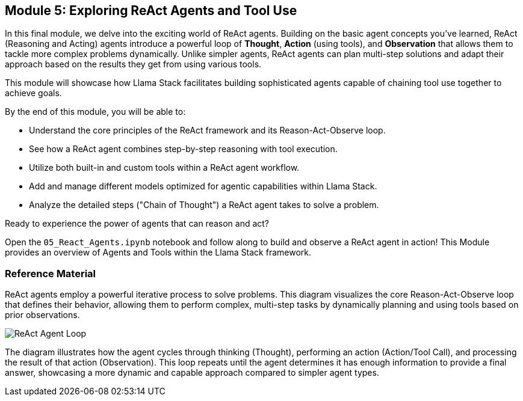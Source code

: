 == Module 5: Exploring ReAct Agents and Tool Use

In this final module, we delve into the exciting world of ReAct agents. Building on the basic agent concepts you've learned, ReAct (Reasoning and Acting) agents introduce a powerful loop of *Thought*, *Action* (using tools), and *Observation* that allows them to tackle more complex problems dynamically. Unlike simpler agents, ReAct agents can plan multi-step solutions and adapt their approach based on the results they get from using various tools.

This module will showcase how Llama Stack facilitates building sophisticated agents capable of chaining tool use together to achieve goals.

By the end of this module, you will be able to:

* Understand the core principles of the ReAct framework and its Reason-Act-Observe loop.
* See how a ReAct agent combines step-by-step reasoning with tool execution.
* Utilize both built-in and custom tools within a ReAct agent workflow.
* Add and manage different models optimized for agentic capabilities within Llama Stack.
* Analyze the detailed steps ("Chain of Thought") a ReAct agent takes to solve a problem.

Ready to experience the power of agents that can reason and act?

Open the `05_React_Agents.ipynb` notebook and follow along to build and observe a ReAct agent in action!
This Module provides an overview of Agents and Tools within the Llama Stack framework.

=== Reference Material

ReAct agents employ a powerful iterative process to solve problems. This diagram visualizes the core Reason-Act-Observe loop that defines their behavior, allowing them to perform complex, multi-step tasks by dynamically planning and using tools based on prior observations.

image::react_agent_loop.png[ReAct Agent Loop]

The diagram illustrates how the agent cycles through thinking (Thought), performing an action (Action/Tool Call), and processing the result of that action (Observation). This loop repeats until the agent determines it has enough information to provide a final answer, showcasing a more dynamic and capable approach compared to simpler agent types.

// === What are Agents?

// Agents in Llama Stack are conceived as **instances of AI systems and tools designed to solve problems**. Their primary objective is to **automate routine or complex tasks** ("grunt tasks") to enable users to achieve their desired outcomes more quickly and effectively. Llama Stack aims to make Agents simple and easy to use for building AI applications and experiences. The framework provides a **Unified API layer** for Agents, supported by various Providers and Implementations. Red Hat intends to enhance the reference implementation for Agents provided by Llama Stack.

// === Types of Agents

// There are several ways of conceptualizing or implementing agents within or alongside the core Llama Stack framework:

// *   **"Regular" Agents:** Refer to agents built using the core Llama Stack Agent APIs. These agents are configured with a model, instructions, and a list of tools they can use. We will provide examples of configuring such `Agent` instances using the Llama Stack Python client.
// *   **RAG Enhanced Agents (Agentic RAG):** These are specifically designed for **more complex queries** that necessitate multi-step reasoning, planning, or interaction with multiple data sources. It is described as an **abstraction of the `rag_tool`** within Llama Stack. This contrasts with "Basic RAG," which is for simpler queries. Building RAG-Enhanced Agents is a covered topic in the Llama Stack demos. In this view, RAG can be seen as a **"Knowledge Agent"** that utilizes retrieval tools.
// *   **ReAct Agents:** There is a specific implementation class called `ReActAgent` available in the Llama Stack Python client library. This pattern intersperses reasoning steps performed by the language model with actions taken using tools [Conversation History]. The `ReActAgent` is instantiated with a client, model, and tools, and is used to create sessions and process turns.

// === Agent Code Components and Steps

// Interacting with agents in Llama Stack involves several core concepts and code components:

// *   **Agent Configuration:** Setting up the agent instance, specifying parameters like the model, instructions, and the list of tools it can access.
// *   **Sessions:** Representing a continuous conversation or sequence of interactions with the agent. Agents have a method to create sessions, like `agent.create_session()`.
// *   **Turns:** An individual exchange within a session, typically consisting of a user message and the agent's response. Agents process turns using methods like `agent.create_turn()`.
// *   **Steps:** These are the individual actions or reasoning stages an agent undertakes during a turn as part of its **Agent Execution Loop**. The execution loop is the process where the agent receives input, reasons, decides on and potentially uses tools, and generates a response [29, Conversation History].

// We wi;; review examples to demonstrate instantiating `Agent` or `ReActAgent` objects, creating sessions, and processing messages within turns.

// === How Agents Use Tools and Built-in Tools

// Agents leverage **Tools** to expand their capabilities beyond the language model's inherent knowledge or function. Tools allow agents to perform specific actions, interact with external systems, or access specialized information.

// Llama Stack provides a **Unified API layer** for Tools, ensuring a consistent way to interact with diverse tool implementations. Tools are accessed via different **Tool Group providers**:

// *   **Built-in providers:** These tools are included directly within the Llama Stack framework.
//     *   **`builtin::websearch`**: Allows agents to perform internet searches.
//     *   **`builtin::rag`**: Encapsulates the Retrieval Augmented Generation (RAG) functionality, enabling agents (including Agentic RAG) to retrieve information from configured vector databases. Agentic RAG is implemented as an abstraction of this tool.
//     *   Other documented built-in tools include the `Code-Interpreter Tool` and the `WolframAlpha Tool`.
// *   **Model Context Protocol (MCP) Tools:** Agents can also utilize tools exposed by **remote MCP servers**. MCP provides a mechanism to easily connect to and use tools running elsewhere.

// Agents are explicitly **configured with the specific tools** they are allowed to use. During execution, the agent's reasoning process determines which, if any, of its configured tools are needed to fulfill the user's request, and it then invokes the appropriate tool(s).


// == Guardrails in Llama Stack

// This section introduces the concept of guardrails in AI applications and explains how the Llama Stack framework helps implement them.

// === What are Guardrails and Why Are They Important?

// In AI and Large Language Models (LLMs), **guardrails** are essentially safety checks. They are mechanisms designed to ensure that AI applications behave safely, reliably, and ethically. Guardrails are crucial for preventing the generation of harmful, biased, or unwanted content. They also help ensure that AI systems follow specific rules or policies.

// Implementing guardrails is **crucial for using AI responsibly**. Without them, AI applications could produce wrong information, engage in harmful interactions, or be used for bad purposes. Guardrails add a necessary layer of control and safety.

// === Implementing Guardrails with Llama Stack

// Llama Stack makes it easier to build safety and control into your AI applications. It offers a **Unified API layer specifically for Safety**. This means you can use different safety tools through one consistent set of APIs provided by Llama Stack, no matter which tool or provider you choose.

// This consistent approach works with Llama Stack's **plugin architecture**. Different safety solutions, called providers, can be "plugged in" to perform safety checks.

// Here are some examples of Safety API providers mentioned in the sources that can be integrated:

// *   **Llama Guard**: A provider for the Safety API. Its environment depends on the inference provider being used.
// *   **Prompt Guard**: Another Safety API provider. This one runs in a single-node environment.
// *   **Code Scanner**: Also listed as a Safety API provider, operating in a single-node environment.
// *   **Integration with services like AWS Bedrock**: The Safety API can connect with hosted services like AWS Bedrock, allowing you to use their safety features through Llama Stack. AWS Bedrock is a hosted environment provider for the Safety API.

// By providing a standard API and supporting various safety providers, Llama Stack simplifies setting up **strong guardrails**. This makes it easier to build safer AI applications. Red Hat intends to provide support for these Llama Stack APIs, including the Safety API.


